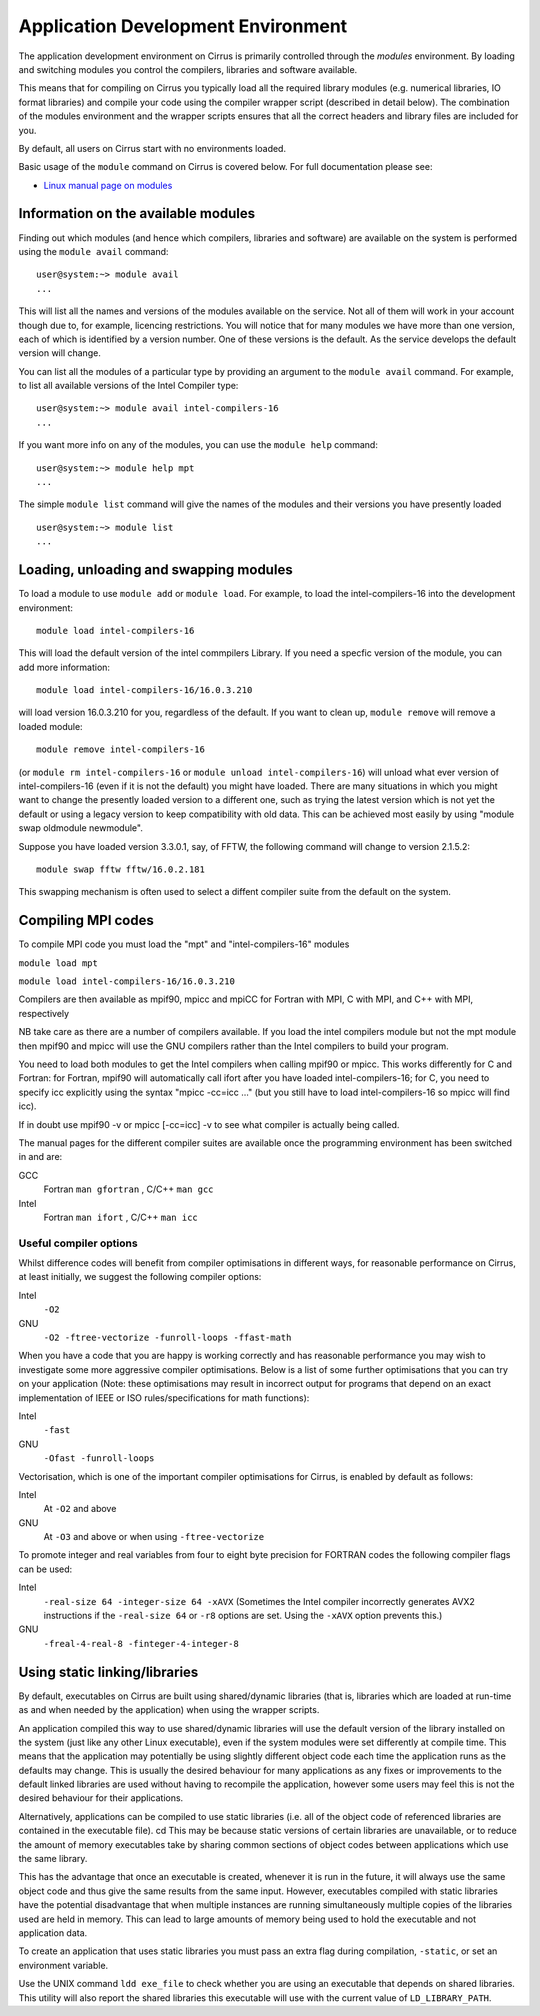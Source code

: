 Application Development Environment
===================================

The application development environment on Cirrus is primarily
controlled through the *modules* environment. By loading and switching
modules you control the compilers, libraries and software available.

This means that for compiling on Cirrus you typically load all the
required library modules (e.g. numerical libraries, IO format libraries)
and compile your code using the compiler wrapper script (described in
detail below). The combination of the modules environment and the
wrapper scripts ensures that all the correct headers and library files
are included for you.

By default, all users on Cirrus start with no environments loaded.

Basic usage of the ``module`` command on Cirrus is covered below. For
full documentation please see:

-  `Linux manual page on modules <http://linux.die.net/man/1/module>`__

Information on the available modules
------------------------------------

Finding out which modules (and hence which compilers, libraries and
software) are available on the system is performed using the
``module avail`` command:

::

    user@system:~> module avail
    ...

This will list all the names and versions of the modules available on
the service. Not all of them will work in your account though due to,
for example, licencing restrictions. You will notice that for many
modules we have more than one version, each of which is identified by a
version number. One of these versions is the default. As the
service develops the default version will change.

You can list all the modules of a particular type by providing an
argument to the ``module avail`` command. For example, to list all
available versions of the Intel Compiler type:

::

    user@system:~> module avail intel-compilers-16
    ...

If you want more info on any of the modules, you can use the
``module help`` command:

::

    user@system:~> module help mpt
    ...

The simple ``module list`` command will give the names of the modules
and their versions you have presently loaded

::

    user@system:~> module list           
    ...

Loading, unloading and swapping modules
---------------------------------------

To load a module to use ``module add`` or ``module load``. For example,
to load the intel-compilers-16 into the development environment:

::

    module load intel-compilers-16

This will load the default version of the intel commpilers Library. If
you need a specfic version of the module, you can add more information:

::

    module load intel-compilers-16/16.0.3.210

will load version 16.0.3.210 for you, regardless of the default. If you
want to clean up, ``module remove`` will remove a loaded module:

::

    module remove intel-compilers-16

(or ``module rm intel-compilers-16`` or
``module unload intel-compilers-16``) will unload what ever version of
intel-compilers-16 (even if it is not the default) you might have
loaded. There are many situations in which you might want to change the
presently loaded version to a different one, such as trying the latest
version which is not yet the default or using a legacy version to keep
compatibility with old data. This can be achieved most easily by using 
"module swap oldmodule newmodule". 

Suppose you have loaded version 3.3.0.1, say, of FFTW, the following command will change to version 2.1.5.2:

::

    module swap fftw fftw/16.0.2.181

This swapping mechanism is often used to select a diffent compiler suite from the default on the system.


Compiling MPI codes
-------------------

To compile MPI code you must load the "mpt" and "intel-compilers-16"
modules

``module load mpt``

``module load intel-compilers-16/16.0.3.210``

Compilers are then available as mpif90, mpicc and mpiCC for Fortran with
MPI, C with MPI, and C++ with MPI, respectively

NB take care as there are a number of compilers available. If you load
the intel compilers module but not the mpt module then mpif90 and mpicc
will use the GNU compilers rather than the Intel compilers to build your
program.

You need to load both modules to get the Intel compilers when calling
mpif90 or mpicc. This works differently for C and Fortran: for Fortran,
mpif90 will automatically call ifort after you have loaded
intel-compilers-16; for C, you need to specify icc explicitly using the
syntax "mpicc -cc=icc ..." (but you still have to load
intel-compilers-16 so mpicc will find icc).

If in doubt use mpif90 -v or mpicc [-cc=icc] -v to see what compiler is
actually being called.

The manual pages for the different compiler suites are available once
the programming environment has been switched in and are:

GCC
    Fortran ``man gfortran`` ,
    C/C++ ``man gcc``
Intel
    Fortran ``man ifort`` ,
    C/C++ ``man icc``

Useful compiler options
~~~~~~~~~~~~~~~~~~~~~~~

Whilst difference codes will benefit from compiler optimisations in
different ways, for reasonable performance on Cirrus, at least
initially, we suggest the following compiler options:

Intel
    ``-O2``
GNU
    ``-O2 -ftree-vectorize -funroll-loops -ffast-math``

When you have a code that you are happy is working correctly and has
reasonable performance you may wish to investigate some more aggressive
compiler optimisations. Below is a list of some further optimisations
that you can try on your application (Note: these optimisations may
result in incorrect output for programs that depend on an exact
implementation of IEEE or ISO rules/specifications for math functions):

Intel
    ``-fast``
GNU
    ``-Ofast -funroll-loops``

Vectorisation, which is one of the important compiler optimisations for
Cirrus, is enabled by default as follows:

Intel
    At ``-O2`` and above
GNU
    At ``-O3`` and above or when using ``-ftree-vectorize``

To promote integer and real variables from four to eight byte precision
for FORTRAN codes the following compiler flags can be used:

Intel
    ``-real-size 64 -integer-size 64 -xAVX``
    (Sometimes the Intel compiler incorrectly generates AVX2
    instructions if the ``-real-size 64`` or ``-r8`` options are set.
    Using the ``-xAVX`` option prevents this.)
GNU
    ``-freal-4-real-8 -finteger-4-integer-8``

Using static linking/libraries
-------------------------------
By default, executables on Cirrus are built using shared/dynamic libraries 
(that is, libraries which are loaded at run-time as and when
needed by the application) when using the wrapper scripts. 

An application compiled this way to use shared/dynamic libraries will
use the default version of the library installed on the system (just
like any other Linux executable), even if the system modules were set
differently at compile time. This means that the application may
potentially be using slightly different object code each time the
application runs as the defaults may change. This is usually the desired
behaviour for many applications as any fixes or improvements to the
default linked libraries are used without having to recompile the
application, however some users may feel this is not the desired
behaviour for their applications.

Alternatively, applications can be compiled to use static
libraries (i.e. all of the object code of referenced libraries are contained in the
executable file). cd This may be because static versions of
certain libraries are unavailable, or to reduce the amount of memory
executables take by sharing common sections of object codes between
applications which use the same library. 

This has the advantage
that once an executable is created, whenever it is run in the future, it
will always use the same object code and thus give the same results from
the same input. However, executables compiled with static libraries have
the potential disadvantage that when multiple instances are running
simultaneously multiple copies of the libraries used are held in memory.
This can lead to large amounts of memory being used to hold the
executable and not application data.

To create an application that uses static libraries you must
pass an extra flag during compilation, ``-static``, or set an 
environment variable. 



Use the UNIX command ``ldd exe_file`` to check whether you are using an
executable that depends on shared libraries. This utility will also
report the shared libraries this executable will use with the current
value of ``LD_LIBRARY_PATH``.
